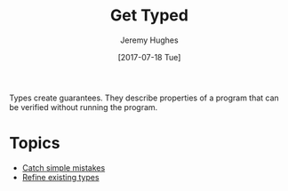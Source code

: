 #+TITLE: Get Typed
#+AUTHOR: Jeremy Hughes
#+EMAIL: jedahu@gmail.com
#+DATE: [2017-07-18 Tue]

Types create guarantees. They describe properties of a program that can be
verified without running the program.


* Topics
  :PROPERTIES:
  :CUSTOM_ID: gt-topics-list
  :END:

- [[./catch-simple-mistakes][Catch simple mistakes]]
- [[./refined-types][Refine existing types]]
